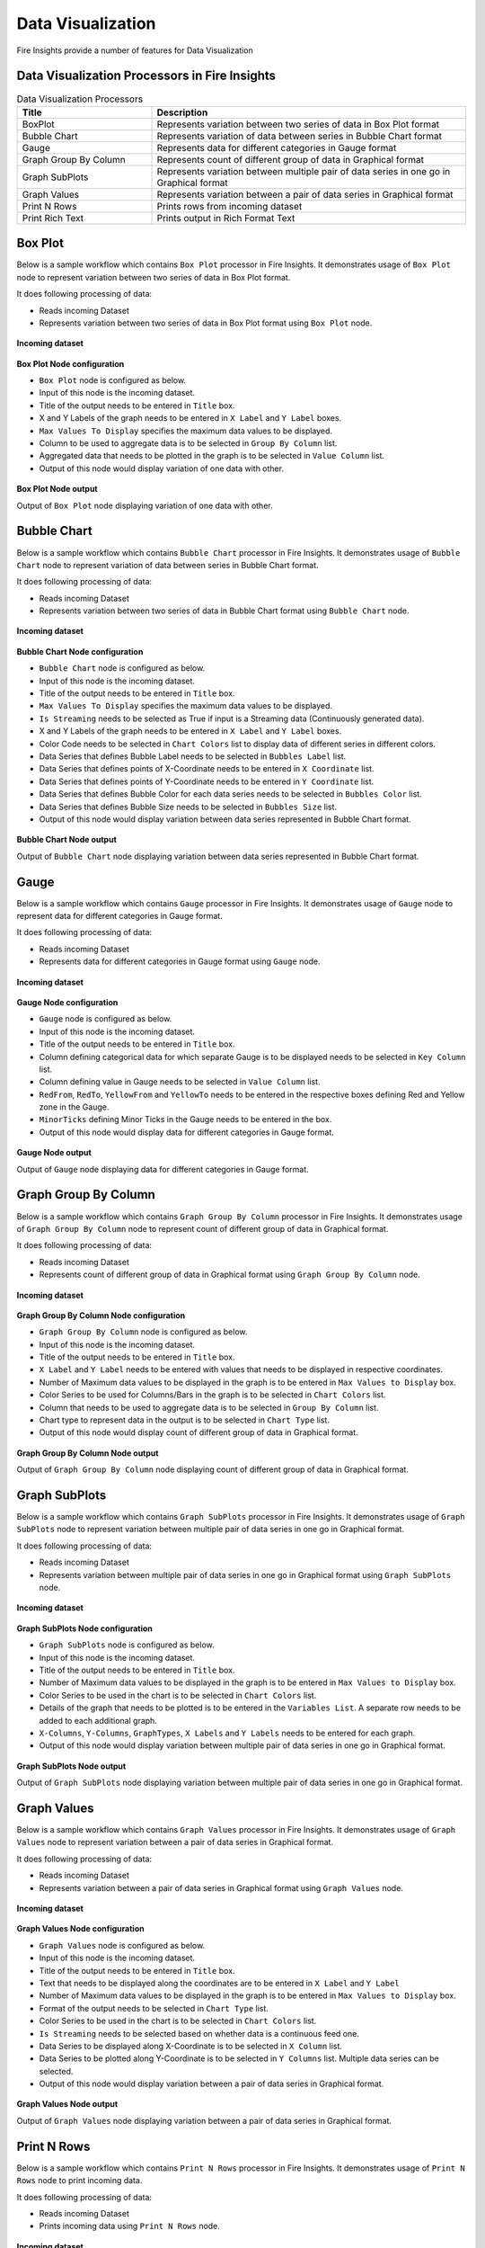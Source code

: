 Data Visualization
==========

Fire Insights provide a number of features for Data Visualization


Data Visualization Processors in Fire Insights
----------------------------------------


.. list-table:: Data Visualization Processors
   :widths: 30 70
   :header-rows: 1

   * - Title
     - Description
   * - BoxPlot
     - Represents variation between two series of data in Box Plot format
   * - Bubble Chart
     - Represents variation of data between series in Bubble Chart format
   * - Gauge
     - Represents data for different categories in Gauge format
   * - Graph Group By Column   
     - Represents count of different group of data in Graphical format
   * - Graph SubPlots
     - Represents variation between multiple pair of data series in one go in Graphical format
   * - Graph Values  
     - Represents variation between a pair of data series in Graphical format
   * - Print N Rows  
     - Prints rows from incoming dataset
   * - Print Rich Text
     - Prints output in Rich Format Text
     
Box Plot
----------------------------------------

Below is a sample workflow which contains ``Box Plot`` processor in Fire Insights. It demonstrates usage of ``Box Plot`` node to represent variation between two series of data in Box Plot format.

It does following processing of data:

*	Reads incoming Dataset
*	Represents variation between two series of data in Box Plot format using ``Box Plot`` node.

.. figure:: ../../_assets/user-guide/data-exploration/data-visualization/boxplot-workflow.png
   :alt: datavisualization_userguide
   :width: 60%
   
**Incoming dataset**

.. figure:: ../../_assets/user-guide/data-exploration/data-visualization/boxplot-incoming-dataset.png
   :alt: datavisualization_userguide
   :width: 90%

**Box Plot Node configuration**

*	``Box Plot`` node is configured as below.
*	Input of this node is the incoming dataset.
*	Title of the output needs to be entered in ``Title`` box.
*	X and Y Labels of the graph needs to be entered in ``X Label`` and ``Y Label`` boxes.
*	``Max Values To Display`` specifies the maximum data values to be displayed.
*	Column to be used to aggregate data is to be selected in ``Group By Column`` list.
*	Aggregated data that needs to be plotted in the graph is to be selected in ``Value Column`` list.
*	Output of this node would display variation of one data with other.

.. figure:: ../../_assets/user-guide/data-exploration/data-visualization/boxplot-config.png
   :alt: datavisualization_userguide
   :width: 90%
   
**Box Plot Node output**

Output of ``Box Plot`` node displaying variation of one data with other.

.. figure:: ../../_assets/user-guide/data-exploration/data-visualization/boxplot-printnode-output.png
   :alt: datavisualization_userguide
   :width: 90%       	    
   
Bubble Chart
----------------------------------------

Below is a sample workflow which contains ``Bubble Chart`` processor in Fire Insights. It demonstrates usage of ``Bubble Chart`` node to represent variation of data between series in Bubble Chart format.

It does following processing of data:

*	Reads incoming Dataset
*	Represents variation between two series of data in Bubble Chart format using ``Bubble Chart`` node.

.. figure:: ../../_assets/user-guide/data-exploration/data-visualization/bubblechart-workflow.png
   :alt: datavisualization_userguide
   :width: 60%
   
**Incoming dataset**

.. figure:: ../../_assets/user-guide/data-exploration/data-visualization/bubblechart-incoming-dataset.png
   :alt: datavisualization_userguide
   :width: 90%

**Bubble Chart Node configuration**

*	``Bubble Chart`` node is configured as below.
*	Input of this node is the incoming dataset.
*	Title of the output needs to be entered in ``Title`` box.
*	``Max Values To Display`` specifies the maximum data values to be displayed.
*	``Is Streaming`` needs to be selected as True if input is a Streaming data (Continuously generated data).
*	X and Y Labels of the graph needs to be entered in ``X Label`` and ``Y Label`` boxes.
*	Color Code needs to be selected in ``Chart Colors`` list to display data of different series in different colors.
*	Data Series that defines Bubble Label needs to be selected in ``Bubbles Label`` list.
*	Data Series that defines points of X-Coordinate needs to be entered in ``X Coordinate`` list.
*	Data Series that defines points of Y-Coordinate needs to be entered in ``Y Coordinate`` list.
*	Data Series that defines Bubble Color for each data series needs to be selected in ``Bubbles Color`` list.
*	Data Series that defines Bubble Size needs to be selected in ``Bubbles Size`` list.
*	Output of this node would display variation between data series represented in Bubble Chart format.

.. figure:: ../../_assets/user-guide/data-exploration/data-visualization/bubblechart-config.png
   :alt: datavisualization_userguide
   :width: 90%
   
**Bubble Chart Node output**

Output of ``Bubble Chart`` node displaying variation between data series represented in Bubble Chart format.

.. figure:: ../../_assets/user-guide/data-exploration/data-visualization/bubblechart-printnode-output.png
   :alt: datavisualization_userguide
   :width: 90%       	    
   

Gauge
----------------------------------------

Below is a sample workflow which contains ``Gauge`` processor in Fire Insights. It demonstrates usage of ``Gauge`` node to represent data for different categories in Gauge format.

It does following processing of data:

*	Reads incoming Dataset
*	Represents data for different categories in Gauge format using ``Gauge`` node.

.. figure:: ../../_assets/user-guide/data-exploration/data-visualization/gauge-workflow.png
   :alt: datavisualization_userguide
   :width: 60%
   
**Incoming dataset**

.. figure:: ../../_assets/user-guide/data-exploration/data-visualization/gauge-incoming-dataset.png
   :alt: datavisualization_userguide
   :width: 90%

**Gauge Node configuration**

*	``Gauge`` node is configured as below.
*	Input of this node is the incoming dataset.
*	Title of the output needs to be entered in ``Title`` box.
*	Column defining categorical data for which separate Gauge is to be displayed needs to be selected in ``Key Column`` list.
*	Column defining value in Gauge needs to be selected in ``Value Column`` list.
*	``RedFrom``, ``RedTo``, ``YellowFrom`` and ``YellowTo`` needs to be entered in the respective boxes defining Red and Yellow zone in the Gauge.
*	``MinorTicks`` defining Minor Ticks in the Gauge needs to be entered in the box.
*	Output of this node would display data for different categories in Gauge format.

.. figure:: ../../_assets/user-guide/data-exploration/data-visualization/gauge-config.png
   :alt: datavisualization_userguide
   :width: 90%
   
**Gauge Node output**

Output of ``Gauge`` node displaying data for different categories in Gauge format.

.. figure:: ../../_assets/user-guide/data-exploration/data-visualization/gauge-printnode-output.png
   :alt: datavisualization_userguide
   :width: 90%       	    
   
Graph Group By Column
----------------------------------------

Below is a sample workflow which contains ``Graph Group By Column`` processor in Fire Insights. It demonstrates usage of ``Graph Group By Column`` node to represent count of different group of data in Graphical format.

It does following processing of data:

*	Reads incoming Dataset
*	Represents count of different group of data in Graphical format using ``Graph Group By Column`` node.

.. figure:: ../../_assets/user-guide/data-exploration/data-visualization/graphgrpbycol-workflow.png
   :alt: datavisualization_userguide
   :width: 60%
   
**Incoming dataset**

.. figure:: ../../_assets/user-guide/data-exploration/data-visualization/graphgrpbycol-incoming-dataset.png
   :alt: datavisualization_userguide
   :width: 90%

**Graph Group By Column Node configuration**

*	``Graph Group By Column`` node is configured as below.
*	Input of this node is the incoming dataset.
*	Title of the output needs to be entered in ``Title`` box.
*	``X Label`` and ``Y Label`` needs to be entered with values that needs to be displayed in respective coordinates.
*	Number of Maximum data values to be displayed in the graph is to be entered in ``Max Values to Display`` box. 
*	Color Series to be used for Columns/Bars in the graph is to be selected in ``Chart Colors`` list.
*	Column that needs to be used to aggregate data is to be selected in ``Group By Column`` list.
*	Chart type to represent data in the output is to be selected in ``Chart Type`` list.
*	Output of this node would display count of different group of data in Graphical format.

.. figure:: ../../_assets/user-guide/data-exploration/data-visualization/graphgrpbycol-config.png
   :alt: datavisualization_userguide
   :width: 90%
   
**Graph Group By Column Node output**

Output of ``Graph Group By Column`` node displaying count of different group of data in Graphical format.

.. figure:: ../../_assets/user-guide/data-exploration/data-visualization/graphgrpbycol-printnode-output.png
   :alt: datavisualization_userguide
   :width: 90%       	    
   

Graph SubPlots
----------------------------------------

Below is a sample workflow which contains ``Graph SubPlots`` processor in Fire Insights. It demonstrates usage of ``Graph SubPlots`` node to represent variation between multiple pair of data series in one go in Graphical format.

It does following processing of data:

*	Reads incoming Dataset
*	Represents variation between multiple pair of data series in one go in Graphical format using ``Graph SubPlots`` node.

.. figure:: ../../_assets/user-guide/data-exploration/data-visualization/graphsubplots-workflow.png
   :alt: datavisualization_userguide
   :width: 60%
   
**Incoming dataset**

.. figure:: ../../_assets/user-guide/data-exploration/data-visualization/graphsubplots-incoming-dataset.png
   :alt: datavisualization_userguide
   :width: 90%

**Graph SubPlots Node configuration**

*	``Graph SubPlots`` node is configured as below.
*	Input of this node is the incoming dataset.
*	Title of the output needs to be entered in ``Title`` box.
*	Number of Maximum data values to be displayed in the graph is to be entered in ``Max Values to Display`` box. 
*	Color Series to be used in the chart is to be selected in ``Chart Colors`` list.
*	Details of the graph that needs to be plotted is to be entered in the ``Variables List``. A separate row needs to be added to each additional graph.
*	``X-Columns``, ``Y-Columns``, ``GraphTypes``, ``X Labels`` and ``Y Labels`` needs to be entered for each graph.
*	Output of this node would display variation between multiple pair of data series in one go in Graphical format.

.. figure:: ../../_assets/user-guide/data-exploration/data-visualization/graphsubplots-config.png
   :alt: datavisualization_userguide
   :width: 90%
   
**Graph SubPlots Node output**

Output of ``Graph SubPlots`` node displaying variation between multiple pair of data series in one go in Graphical format.

.. figure:: ../../_assets/user-guide/data-exploration/data-visualization/graphsubplots-printnode-output.png
   :alt: datavisualization_userguide
   :width: 90%       	    
   

Graph Values
----------------------------------------

Below is a sample workflow which contains ``Graph Values`` processor in Fire Insights. It demonstrates usage of ``Graph Values`` node to represent variation between a pair of data series in Graphical format.

It does following processing of data:

*	Reads incoming Dataset
*	Represents variation between a pair of data series in Graphical format using ``Graph Values`` node.

.. figure:: ../../_assets/user-guide/data-exploration/data-visualization/graphvalues-workflow.png
   :alt: datavisualization_userguide
   :width: 60%
   
**Incoming dataset**

.. figure:: ../../_assets/user-guide/data-exploration/data-visualization/graphvalues-incoming-dataset.png
   :alt: datavisualization_userguide
   :width: 90%

**Graph Values Node configuration**

*	``Graph Values`` node is configured as below.
*	Input of this node is the incoming dataset.
*	Title of the output needs to be entered in ``Title`` box.
*	Text that needs to be displayed along the coordinates are to be entered in ``X Label`` and ``Y Label``
*	Number of Maximum data values to be displayed in the graph is to be entered in ``Max Values to Display`` box. 
*	Format of the output needs to be selected in ``Chart Type`` list.
*	Color Series to be used in the chart is to be selected in ``Chart Colors`` list.
*	``Is Streaming`` needs to be selected based on whether data is a continuous feed one.
*	Data Series to be displayed along X-Coordinate is to be selected in ``X Column`` list.
*	Data Series to be plotted along Y-Coordinate is to be selected in ``Y Columns`` list. Multiple data series can be selected.
*	Output of this node would display variation between a pair of data series in Graphical format.

.. figure:: ../../_assets/user-guide/data-exploration/data-visualization/graphvalues-config1.png
   :alt: datavisualization_userguide
   :width: 90%
   
.. figure:: ../../_assets/user-guide/data-exploration/data-visualization/graphvalues-config2.png
   :alt: datavisualization_userguide
   :width: 90%
   
**Graph Values Node output**

Output of ``Graph Values`` node displaying variation between a pair of data series in Graphical format.

.. figure:: ../../_assets/user-guide/data-exploration/data-visualization/graphvalues-printnode-output.png
   :alt: datavisualization_userguide
   :width: 90%       	    
   

Print N Rows
----------------------------------------

Below is a sample workflow which contains ``Print N Rows`` processor in Fire Insights. It demonstrates usage of ``Print N Rows`` node to print incoming data.

It does following processing of data:

*	Reads incoming Dataset
*	Prints incoming data using ``Print N Rows`` node.

.. figure:: ../../_assets/user-guide/data-exploration/data-visualization/printnrows-workflow.png
   :alt: datavisualization_userguide
   :width: 60%
   
**Incoming dataset**

.. figure:: ../../_assets/user-guide/data-exploration/data-visualization/printnrows-incoming-dataset.png
   :alt: datavisualization_userguide
   :width: 90%

**Print N Rows Node configuration**

*	``Print N Rows`` node is configured as below.
*	Input of this node is the incoming dataset.
*	Title of the output needs to be entered in ``Title`` box.
*	Number of Rows to Print is to be entered in ``Num Rows To Print`` box. 
*	``Display Data Type`` needs to be set based on the need to display datatype of columns in the output.
*	Output of this node would display incoming data.

.. figure:: ../../_assets/user-guide/data-exploration/data-visualization/printnrows-config.png
   :alt: datavisualization_userguide
   :width: 90%
   
**Print N Rows Node output**

Output of ``Print N Rows`` node displaying incoming data.

.. figure:: ../../_assets/user-guide/data-exploration/data-visualization/printnrows-printnode-output.png
   :alt: datavisualization_userguide
   :width: 90%       	    
   

Print Rich Text
----------------------------------------

Below is a sample workflow which contains ``Print Rich Text`` processor in Fire Insights. It demonstrates usage of ``Print Rich Text`` node to print data in Rich Text format.

It does following processing of data:

*	Reads incoming Dataset
*	Print data in Rich Text format using ``Print Rich Text`` node.

.. figure:: ../../_assets/user-guide/data-exploration/data-visualization/printrichtxt-workflow.png
   :alt: datavisualization_userguide
   :width: 60%
   
**Incoming dataset**

.. figure:: ../../_assets/user-guide/data-exploration/data-visualization/printrichtxt-incoming-dataset.png
   :alt: datavisualization_userguide
   :width: 90%

**Print Rich Text Node configuration**

*	``Print Rich Text`` node is configured as below.
*	Input of this node is the incoming dataset.
*	Text Data to be printed in the output is to be entered in ``Text`` box.
*	Format of the text needs to be set using the tool bar of the Text Box.
*	Output of this node would display incoming data in Rich Text format.

.. figure:: ../../_assets/user-guide/data-exploration/data-visualization/printrichtxt-config.png
   :alt: datavisualization_userguide
   :width: 90%
   
**Print Rich Text Node output**

Output of ``Print Rich Text`` node displaying incoming data in Rich Text format.

.. figure:: ../../_assets/user-guide/data-exploration/data-visualization/printrichtxt-printnode-output.png
   :alt: datavisualization_userguide
   :width: 90%       	    
   
